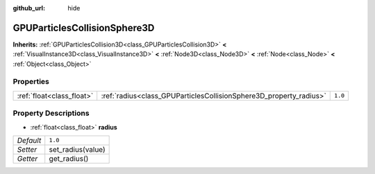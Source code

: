 :github_url: hide

.. Generated automatically by doc/tools/make_rst.py in Godot's source tree.
.. DO NOT EDIT THIS FILE, but the GPUParticlesCollisionSphere3D.xml source instead.
.. The source is found in doc/classes or modules/<name>/doc_classes.

.. _class_GPUParticlesCollisionSphere3D:

GPUParticlesCollisionSphere3D
=============================

**Inherits:** :ref:`GPUParticlesCollision3D<class_GPUParticlesCollision3D>` **<** :ref:`VisualInstance3D<class_VisualInstance3D>` **<** :ref:`Node3D<class_Node3D>` **<** :ref:`Node<class_Node>` **<** :ref:`Object<class_Object>`



Properties
----------

+---------------------------+--------------------------------------------------------------------+---------+
| :ref:`float<class_float>` | :ref:`radius<class_GPUParticlesCollisionSphere3D_property_radius>` | ``1.0`` |
+---------------------------+--------------------------------------------------------------------+---------+

Property Descriptions
---------------------

.. _class_GPUParticlesCollisionSphere3D_property_radius:

- :ref:`float<class_float>` **radius**

+-----------+-------------------+
| *Default* | ``1.0``           |
+-----------+-------------------+
| *Setter*  | set_radius(value) |
+-----------+-------------------+
| *Getter*  | get_radius()      |
+-----------+-------------------+

.. |virtual| replace:: :abbr:`virtual (This method should typically be overridden by the user to have any effect.)`
.. |const| replace:: :abbr:`const (This method has no side effects. It doesn't modify any of the instance's member variables.)`
.. |vararg| replace:: :abbr:`vararg (This method accepts any number of arguments after the ones described here.)`
.. |constructor| replace:: :abbr:`constructor (This method is used to construct a type.)`
.. |static| replace:: :abbr:`static (This method doesn't need an instance to be called, so it can be called directly using the class name.)`
.. |operator| replace:: :abbr:`operator (This method describes a valid operator to use with this type as left-hand operand.)`
